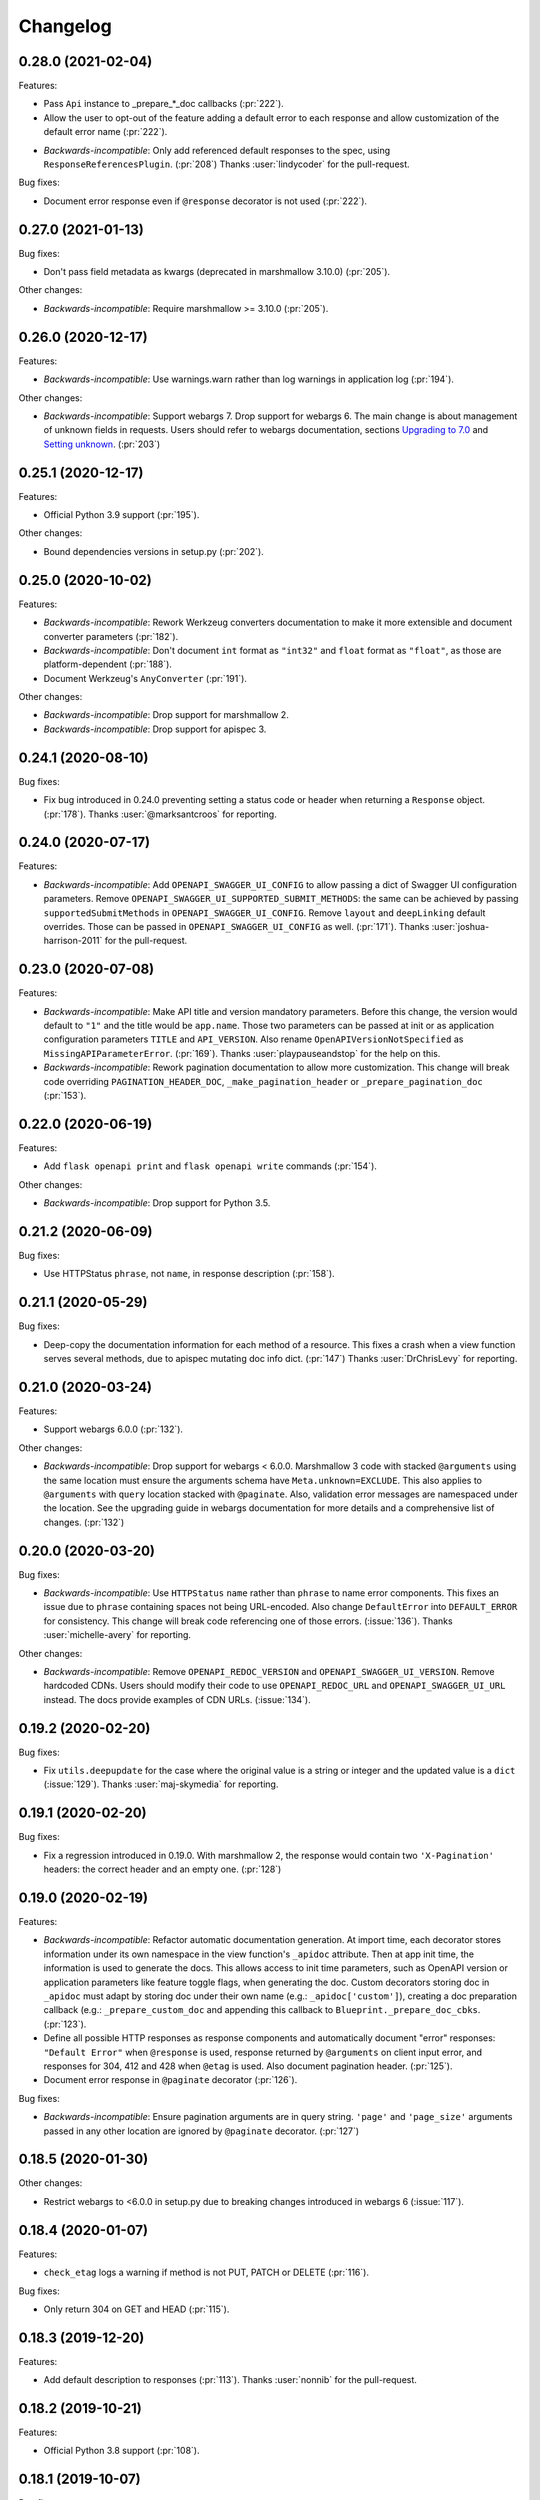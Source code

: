 Changelog
---------

0.28.0 (2021-02-04)
+++++++++++++++++++

Features:

* Pass ``Api`` instance to _prepare_*_doc callbacks (:pr:`222`).
* Allow the user to opt-out of the feature adding a default error to each
  response and allow customization of the default error name (:pr:`222`).
- *Backwards-incompatible*: Only add referenced default responses to the spec,
  using ``ResponseReferencesPlugin``. (:pr:`208`)
  Thanks :user:`lindycoder` for the pull-request.

Bug fixes:

* Document error response even if ``@response`` decorator is not used
  (:pr:`222`).

0.27.0 (2021-01-13)
+++++++++++++++++++

Bug fixes:

- Don't pass field metadata as kwargs (deprecated in marshmallow 3.10.0)
  (:pr:`205`).

Other changes:

- *Backwards-incompatible*: Require marshmallow >= 3.10.0 (:pr:`205`).

0.26.0 (2020-12-17)
+++++++++++++++++++

Features:

- *Backwards-incompatible*: Use warnings.warn rather than log warnings in
  application log (:pr:`194`).

Other changes:

- *Backwards-incompatible*: Support webargs 7. Drop support for webargs 6.
  The main change is about management of unknown fields in requests. Users
  should refer to webargs documentation, sections
  `Upgrading to 7.0 <https://webargs.readthedocs.io/en/latest/upgrading.html#upgrading-to-7-0>`_
  and
  `Setting unknown <https://webargs.readthedocs.io/en/latest/advanced.html#advanced-setting-unknown>`_.
  (:pr:`203`)

0.25.1 (2020-12-17)
+++++++++++++++++++

Features:

- Official Python 3.9 support (:pr:`195`).

Other changes:

- Bound dependencies versions in setup.py (:pr:`202`).

0.25.0 (2020-10-02)
+++++++++++++++++++

Features:

- *Backwards-incompatible*: Rework Werkzeug converters documentation to make
  it more extensible and document converter parameters (:pr:`182`).
- *Backwards-incompatible*: Don't document ``int`` format as ``"int32"`` and
  ``float`` format as ``"float"``, as those are platform-dependent (:pr:`188`).
- Document Werkzeug's ``AnyConverter`` (:pr:`191`).

Other changes:

- *Backwards-incompatible*: Drop support for marshmallow 2.
- *Backwards-incompatible*: Drop support for apispec 3.

0.24.1 (2020-08-10)
+++++++++++++++++++

Bug fixes:

- Fix bug introduced in 0.24.0 preventing setting a status code or header when
  returning a ``Response`` object. (:pr:`178`).
  Thanks :user:`@marksantcroos` for reporting.

0.24.0 (2020-07-17)
+++++++++++++++++++

Features:

- *Backwards-incompatible*: Add ``OPENAPI_SWAGGER_UI_CONFIG`` to allow passing
  a dict of Swagger UI configuration parameters. Remove
  ``OPENAPI_SWAGGER_UI_SUPPORTED_SUBMIT_METHODS``: the same can be achieved by
  passing ``supportedSubmitMethods`` in ``OPENAPI_SWAGGER_UI_CONFIG``. Remove
  ``layout`` and ``deepLinking`` default overrides. Those can be passed in
  ``OPENAPI_SWAGGER_UI_CONFIG`` as well. (:pr:`171`).
  Thanks :user:`joshua-harrison-2011` for the pull-request.

0.23.0 (2020-07-08)
+++++++++++++++++++

Features:

- *Backwards-incompatible*: Make API title and version mandatory parameters.
  Before this change, the version would default to ``"1"`` and the title would
  be ``app.name``. Those two parameters can be passed at init or as application
  configuration parameters ``TITLE`` and ``API_VERSION``. Also rename
  ``OpenAPIVersionNotSpecified`` as ``MissingAPIParameterError``. (:pr:`169`).
  Thanks :user:`playpauseandstop` for the help on this.

- *Backwards-incompatible*: Rework pagination documentation to allow more
  customization. This change will break code overriding
  ``PAGINATION_HEADER_DOC``, ``_make_pagination_header`` or
  ``_prepare_pagination_doc`` (:pr:`153`).

0.22.0 (2020-06-19)
+++++++++++++++++++

Features:

- Add ``flask openapi print`` and ``flask openapi write`` commands (:pr:`154`).

Other changes:

- *Backwards-incompatible*: Drop support for Python 3.5.

0.21.2 (2020-06-09)
+++++++++++++++++++

Bug fixes:

- Use HTTPStatus ``phrase``, not ``name``, in response description (:pr:`158`).

0.21.1 (2020-05-29)
+++++++++++++++++++

Bug fixes:

- Deep-copy the documentation information for each method of a resource. This
  fixes a crash when a view function serves several methods, due to apispec
  mutating doc info dict. (:pr:`147`)
  Thanks :user:`DrChrisLevy` for reporting.

0.21.0 (2020-03-24)
+++++++++++++++++++

Features:

- Support webargs 6.0.0 (:pr:`132`).

Other changes:

- *Backwards-incompatible*: Drop support for webargs < 6.0.0. Marshmallow 3
  code with stacked ``@arguments`` using the same location must ensure the
  arguments schema have ``Meta.unknown=EXCLUDE``. This also applies to
  ``@arguments`` with ``query`` location stacked with ``@paginate``. Also,
  validation error messages are namespaced under the location. See the
  upgrading guide in webargs documentation for more details and a comprehensive
  list of changes. (:pr:`132`)

0.20.0 (2020-03-20)
+++++++++++++++++++

Bug fixes:

- *Backwards-incompatible*: Use ``HTTPStatus`` ``name`` rather than ``phrase``
  to name error components. This fixes an issue due to ``phrase`` containing
  spaces not being URL-encoded. Also change ``DefaultError`` into
  ``DEFAULT_ERROR`` for consistency. This change will break code referencing
  one of those errors. (:issue:`136`).
  Thanks :user:`michelle-avery` for reporting.

Other changes:

- *Backwards-incompatible*: Remove ``OPENAPI_REDOC_VERSION`` and
  ``OPENAPI_SWAGGER_UI_VERSION``. Remove hardcoded CDNs. Users should modify
  their code to use ``OPENAPI_REDOC_URL`` and ``OPENAPI_SWAGGER_UI_URL``
  instead. The docs provide examples of CDN URLs. (:issue:`134`).

0.19.2 (2020-02-20)
+++++++++++++++++++

Bug fixes:

- Fix ``utils.deepupdate`` for the case where the original value is a string or
  integer and the updated value is a ``dict`` (:issue:`129`).
  Thanks :user:`maj-skymedia` for reporting.

0.19.1 (2020-02-20)
+++++++++++++++++++

Bug fixes:

- Fix a regression introduced in 0.19.0. With marshmallow 2, the response would
  contain two ``'X-Pagination'`` headers: the correct header and an empty one.
  (:pr:`128`)

0.19.0 (2020-02-19)
+++++++++++++++++++

Features:

- *Backwards-incompatible*: Refactor automatic documentation generation. At
  import time, each decorator stores information under its own namespace in
  the view function's ``_apidoc`` attribute. Then at app init time, the
  information is used to generate the docs. This allows access to init time
  parameters, such as OpenAPI version or application parameters like feature
  toggle flags, when generating the doc. Custom decorators storing doc in
  ``_apidoc`` must adapt by storing doc under their own name (e.g.:
  ``_apidoc['custom']``), creating a doc preparation callback (e.g.:
  ``_prepare_custom_doc`` and appending this callback to
  ``Blueprint._prepare_doc_cbks``. (:pr:`123`).

- Define all possible HTTP responses as response components and automatically
  document "error" responses: ``"Default Error"`` when ``@response`` is used,
  response returned by ``@arguments`` on client input error, and responses for
  304, 412 and 428 when ``@etag`` is used. Also document pagination header.
  (:pr:`125`).

- Document error response in ``@paginate`` decorator (:pr:`126`).

Bug fixes:

- *Backwards-incompatible*: Ensure pagination arguments are in query string.
  ``'page'`` and ``'page_size'`` arguments passed in any other location are
  ignored by ``@paginate`` decorator. (:pr:`127`)

0.18.5 (2020-01-30)
+++++++++++++++++++

Other changes:

- Restrict webargs to <6.0.0 in setup.py due to breaking changes introduced in
  webargs 6 (:issue:`117`).

0.18.4 (2020-01-07)
+++++++++++++++++++

Features:

- ``check_etag`` logs a warning if method is not PUT, PATCH or DELETE
  (:pr:`116`).

Bug fixes:

- Only return 304 on GET and HEAD (:pr:`115`).

0.18.3 (2019-12-20)
+++++++++++++++++++

Features:

- Add default description to responses (:pr:`113`).
  Thanks :user:`nonnib` for the pull-request.

0.18.2 (2019-10-21)
+++++++++++++++++++

Features:

- Official Python 3.8 support (:pr:`108`).

0.18.1 (2019-10-07)
+++++++++++++++++++

Bug fixes:

- Fix passing ``spec_kwargs`` in ``Api.__init__`` and ``app`` in
  ``Api.init_app`` (:issue:`103`).

0.18.0 (2019-09-22)
+++++++++++++++++++

Rename to `flask-smorest` (:issue:`42`).

0.17.0 (2019-09-19)
+++++++++++++++++++

Features:

- *Backwards-incompatible*: Only return status code and short name in error
  handler (:pr:`84`).
- *Backwards-incompatible*: Remove logging from error handler. Logging can be
  achieved in application code by overriding ``handle_http_exception``.
  Remove ``_prepare_error_response_content``. Response payload is computed in
  ``handle_http_exception``. (:pr:`85`)
- *Backwards-incompatible*: Remove ``InvalidLocationError``. The mapping from
  webargs locations to OAS locations is done in apispec and no exception is
  raised if an invalid location is passed. (:pr:`81`)
- Add ``content_type`` argument to ``Blueprint.arguments`` and provide
  reasonable default content type for ``form`` and ``files`` (:pr:`83`).
- Add ``description`` parameter to ``Blueprint.arguments`` to pass description
  for ``requestBody`` (:pr:`93`).
- Allow customization of docstring delimiter string (:issue:`49`).
- Support file uploads as `multipart/form-data` (:pr:`97`).

Bug fixes:

- Fix documentation of ``form`` and ``files`` arguments: use ``requestBody``
  in OAS3, document content type (:pr:`83`).

Other changes:

- *Backwards-incompatible*: Don't republish ``NestedQueryArgsParser`` anymore.
  This belongs to user code and can be copied from webargs doc (:pr:`94`).
- *Backwards-incompatible*: Bump minimum apispec version to 3.0.0.

0.16.1 (2019-07-15)
+++++++++++++++++++

Bug fixes:

- Fix detection of unhandled exceptions in error handler for Flask=>1.1.0
  (:pr:`82`).

Other changes:

- Bump minimum Flask version to 1.1.0. From this version on, uncaught
  exceptions are passed to the error handler as ``InternalServerError`` with
  the exception attached as ``original_exception`` attribute. (:pr:`82`)

0.16.0 (2019-06-20)
+++++++++++++++++++

Features:

- Add ``parameters`` argument to ``Blueprint.route`` to pass documentation for
  parameters that are shared by all operations of a path (:pr:`78`).

Other changes:

- *Backwards-incompatible*: Bump minimum apispec version to 2.0.0.
- *Backwards-incompatible*: Path parameters documentation passed in
  ``Blueprint.doc`` is no longer merged with automatic documentation. It should
  be passed in ``Blueprint.route`` instead.
- *Backwards-incompatible*: Remove ``Api.schema`` and ``Api.definition``.
  Those methods are useless since ``Schema`` components are automatically
  registered by apispec. Manual component registration is still possible using
  the internal apispec ``Components`` object. (:pr:`75`)

0.15.1 (2019-06-18)
+++++++++++++++++++

Bug fixes:

- marshmallow 3.0.0rc7 compatibility (:pr:`77`).

0.15.0 (2019-05-09)
+++++++++++++++++++

Features:

- Add parameters to pass examples and headers in ``Blueprint.response``
  decorator (:pr:`63`).
- Add parameters to pass examples for ``requestBody`` in OpenAPI v3 in
  ``Blueprint.arguments`` decorator (:pr:`68`).
- Support status codes expressed as ``HTTPStatus`` in ``Blueprint.response``
  decorator (:issue:`60`).
  Thanks :user:`Regzand` for reporting.

Other changes:

- Bump minimum apispec version to 1.3.2.
- Bump minimum werkzeug version to 0.15. With 0.14.x versions, `412` responses
  are returned with no content.
- *Backwards-incompatible*: When using ``Blueprint.doc`` decorator to provide
  additional documentation to the response described in the
  ``Blueprint.response`` decorator, the user must use the same format (``str``,
  ``int`` or ``HTTPStatus``) to express the status code in both decorators.
  This is a side-effect of (:issue:`60`). Now that headers and examples can
  be described in ``Blueprint.response``, this should not be a common use case.

0.14.1 (2019-04-18)
+++++++++++++++++++

Features:

- Official Python 3.7 support (:pr:`45`).
- Rename ``Api.definition`` as ``Api.schema``. Keep ``Api.definition`` as an
  alias to ``Api.schema`` for backward compatibility (:pr:`53`).

Bug fixes:

- Fix passing route with path parameter default value (:pr:`58`).
  Thanks :user:`zedrdave` for reporting.
- When no descrition is provided to ``Blueprint.response``, don't add an empty
  string as description in the docs.
- Fix returning a ``tuple`` subclass from a view function. Only raw ``tuple``
  instances are considered as Flask's (return value, status, headers).
  ``tuple`` subclasses are treated as ``list`` and can be paginated/dumped.
  Raw ``tuple`` return values should be cast to another type (e.g. ``list``)
  to be distinguished from (return value, status, headers) tuple. (:issue:`52`)
  Thanks :user:`asyncee` for reporting.

0.14.0 (2019-03-08)
+++++++++++++++++++

Features:

- Allow view functions decorated with ``response`` to return a ``Response``
  object or a tuple with status and/or headers (:pr:`40`).
- Allow view functions decorated with ``paginate`` to return a tuple with
  status and/or headers (:pr:`40`). The pagination header is now passed
  in the response tuple. Users relying on undocumented
  ``get_context()['headers']`` as a workaround to pass headers must update
  their code to pass headers in the response tuple as well.

Bug fixes:

- Fix ETag computation when headers contain a duplicate key.

0.13.1 (2019-02-13)
+++++++++++++++++++

Features:

- Register Werkzeug's ``UUIDConverter`` in ``Api`` so that ``uuid`` path
  parameters are correctly documented.

0.13.0 (2019-02-12)
+++++++++++++++++++

Features:

- Add ``flask_plugin`` and ``marshmallow_plugin`` spec kwargs to allow
  overriding base plugins.
- *Backwards-incompatible*: Rename ``plugins`` spec kwarg into
  ``extra_plugins``.
- *Backwards-incompatible*: Don't default to OpenAPI version 2.0. The version
  must now be specified, either as ``OPENAPI_VERSION`` app parameter or as
  ``openapi_version`` spec kwarg.
- Support apispec 1.0.0.

Other changes:

- *Backwards-incompatible*: Drop support for apispec 0.x.

0.12.0 (2018-12-02)
+++++++++++++++++++

Features:

- *Backwards-incompatible*: ``Api.register_converter`` doesn't register
  converter in Flask app anymore. It should be registered manually using
  ``app.url_map.converters['converter_name'] = Converter``.
- ``Api.definition``, ``Api.register_field`` and ``Api.register_converter`` can
  be called before app initialization. The information is buffered and passed
  to the internal ``APISpec`` object when it is created, in ``Api.init_app``.

0.11.2 (2018-11-28)
+++++++++++++++++++

Bug fixes:

- Fix typo in ``ErrorHandlerMixin._prepare_error_response_content``.

0.11.1 (2018-11-20)
+++++++++++++++++++

Features:

- The ``HTTP_METHODS`` list that defines the order of the methods in the spec
  is now a class attribute of ``Blueprint``. It can be overridden to enforce
  another order.

Bug fixes:

- Import ``Mapping`` from ``collections.abc`` rather than ``collections``. The
  latter is deprecated in Python 3.7 and will be removed in 3.8.
- Merge manual doc added with ``Blueprint.doc`` with automatic documentation
  after auto doc is prepared (i.e. adapted to OpenAPI version) (:issue:`19`).
  Thanks :user:`fbergroth` for reporting.
- Merge automatic path parameter documentation with existing manual doc rather
  than append as duplicate parameter (:issue:`23`).
  Thanks :user:`congenica-andrew` for reporting.
- Fix path parameter documentation structure when using OpenAPI v3.
- Document http status codes as strings, not integers.
- Fix use of Swagger UI config parameter ``OPENAPI_SWAGGER_UI_URL``.


Other changes:

- 100% test coverage !


0.11.0 (2018-11-09)
+++++++++++++++++++

Features:

- *Backwards-incompatible*: Rework of the ETag feature. It is now accesible
  using dedicated ``Blueprint.etag`` decorator. ``check_etag`` and ``set_etag``
  are methods of ``Blueprint`` and ``etag.INCLUDE_HEADERS`` is replaced with
  ``Blueprint.ETAG_INCLUDE_HEADERS``. It is enabled by default (only on views
  decorated with ``Blueprint.etag``) and disabled with ``ETAG_DISABLED``
  application configuration parameter. ``is_etag_enabled`` is now private.
  (:pr:`21`)
- *Backwards-incompatible*: The ``response`` decorator returns a ``Response``
  object rather than a (``Response`` object, status code) tuple. The status
  code is set in the ``Response`` object.
- Support apispec 1.0.0b5.

0.10.0 (2018-10-24)
+++++++++++++++++++

Features:

- *Backwards-incompatible*: Don't prefix all routes in the spec with
  ``APPLICATION_ROOT``. If using OpenAPI v2, set ``APPLICATION_ROOT`` as
  ``basePath``. If using OpenAPI v3, the user should specify ``servers``
  manually.
- *Backwards-incompatible*: In testing and debug modes, ``verify_check_etag``
  not only logs a warning but also raises ``CheckEtagNotCalledError`` if
  ``check_etag`` is not called in a resource that needs it.

0.9.2 (2018-10-16)
++++++++++++++++++

Features:

- ``Api.register_blueprint`` passes ``**options`` keyword parameters to
  ``app.register_blueprint`` to override ``Blueprint`` defaults. Thanks
  :user:`dryobates` for the suggestion.

0.9.1 (2018-10-11)
++++++++++++++++++

Features:

- Support apispec 1.0.0b3.

Bug fixes:

- Fix crash when serving documentation at root of application. Thanks
  :user:`fbergroth` for the suggestion.

0.9.0 (2018-10-01)
++++++++++++++++++

Features:

- *Backwards-incompatible*: When pagination parameters are out of range, the
  API does not return a `404` error anymore. It returns a `200` code with an
  empty list and pagination metadata (:pr:`10`).
- *Backwards-incompatible*: Remove dependency on python-dateutil. This is an
  optional marshmallow dependency. Whether it is needed to deserialize date,
  time, or datetime strings depends on the application.
- Rework internal features by using mixin classes. This makes the code cleaner
  and adds customization possibilities (:issue:`9`).
- *Backwards-incompatible*: ``DEFAULT_PAGINATION_PARAMETERS`` is a class
  attribute of ``Blueprint``.
- *Backwards-incompatible*: When no ``Page`` class is passed to ``pagination``,
  (i.e. when doing pagination in view function), the pagination parameters are
  passed as a ``PaginationParameters`` object. The item count must be passed by
  setting it as ``item_count`` attribute of the ``PaginationParameters``
  object. The ``set_item_count`` function is removed.
- The pagination header name can be configured by overriding
  ``PAGINATION_HEADER_FIELD_NAME`` class attribute of ``Blueprint``. If set to
  ``None``, no pagination header is added to the response.
- *Backwards-incompatible*: The ``paginate`` decorator doesn't use
  ``NestedQueryFlaskParser`` by default. It is renamed as
  ``NestedQueryArgsParser`` and it can be used by overriding
  ``Blueprint.ARGUMENTS_PARSER``.
- Default error handler is registered for generic ``HTTPException``. Other
  extensions may register other handlers for specific exceptions or codes
  (:pr:`12`).

Other changes:

- *Backwards-incompatible*: Drop Flask 0.x support. Flask>=1.0 is now required.

0.8.1 (2018-09-24)
++++++++++++++++++

Features:

- Add `page` (page number) to pagination metadata.
- Set `produces` and `consumes` root document attributes when using OpenAPI v2.

Bug fixes:

- Document body parameter correctly when using OpenAPI v3.

0.8.0 (2018-09-20)
++++++++++++++++++

Features:

- Add ``API_SPEC_OPTIONS`` app config parameter. Thanks :user:`xalioth` for the
  suggestion.
- *Backwards-incompatible*: ``Api`` accepts a ``spec_kargs`` parameter, passed
  as kwargs to the internal ``APISpec`` instance. ``spec_plugins`` is removed,
  plugins shall be passed as ``spec_kwargs={'plugins': [...]}``.
- *Backwards-incompatible*: Get `summary` and `description` from docstrings
  (:pr:`5`).
- Add support for marshmallow 3.0.0b13. 2.x and 3b are now supported.
- Add support for apispec 1.0.0b2. 0.x and 1b are now supported.

Bug fixes:

- Document response schema correctly when using OpenAPI 3 (:issue:`8`). Thanks
  :user:`ffarella` for reporting.

0.7.0 (2018-07-19)
++++++++++++++++++

Other changes:

- *Backwards-incompatible*: Remove ``_wrapper_class`` from ``Page``. Creating a
  custom pager is easier by just overriding ``Page`` methods.
- *Backwards-incompatible*: Let ``OPENAPI_SWAGGER_UI_SUPPORTED_SUBMIT_METHODS``
  default to "all methods" list.

0.6.1 (2018-06-29)
++++++++++++++++++

Bug fixes:

- Swagger UI integration: respect ``OPENAPI_SWAGGER_UI_URL`` configuration paramater.
- ``Api.register_field``: use ``APISpec.register_field`` rather than access ``self.spec.ma_plugin`` directly.

0.6.0 (2018-06-29)
++++++++++++++++++

Features:

- *Backwards-incompatible*: Use apispec 0.39.0 plugin class interface.
- *Backwards-incompatible*: Expose APISpec's ``register_field`` and ``register_converter methods`` from ``Api`` object. ``Api.register_converter`` signature is modified to make ``name`` parameter optional.
- Pass extra apispec plugins to internal APISpec instance.

Other changes:

- *Backwards-incompatible*: Drop official support for Python 3.4.

0.5.2 (2018-06-21)
++++++++++++++++++

Features:

- Pass OpenAPI version as ``OPENAPI_VERSION`` app config parameter.
- Add Swagger UI (3.x) integration.

0.5.1 (2018-06-18)
++++++++++++++++++

Features:

- ReDoc: Use unpkg CDN for 2.x version.

0.5.0 (2018-06-05)
++++++++++++++++++

Features:

- *Backwards-incompatible*: In ``Blueprint.route``, the endpoint name defaults to the function name with the case unchanged. Before this change, the name was lowercased.
- *Backwards-incompatible*: Pagination is now managed by dedicated ``Blueprint.paginate`` decorator.
- Add ``etag.INCLUDE_HEADERS`` to specify which headers to use for ETag computation (defaults to ``['X-Pagination']``).
- In ``verify_check_etag``, endpoint name is added to the warning message.

0.4.2 (2018-04-27)
++++++++++++++++++

Bug fixes:

- Pagination: don't crash if ``item_count`` is not set, just log a warning and set no pagination header.
- API spec: Fix leading/trailing slash issues in api-docs Blueprint. Fixes compatibility with Flask 1.0.

0.4.1 (2018-04-17)
++++++++++++++++++

Features:

- Allow multiple calls to ``Blueprint.arguments`` on a view function.
- Enforce order of fields in ``PaginationParametersSchema`` and ``PaginationMetadataSchema``.
- Minor improvements in test_examples.py.

0.4.0 (2018-04-05)
++++++++++++++++++

Features:

- *Backwards-incompatible*: The case of a parameter both in URL and in arguments Schema is now unsupported.
- *Backwards-incompatible*: By default, Schema parameter passed in ``Blueprint.arguments`` is documented as `required`.
- *Backwards-incompatible*: ``APISpec.register_field`` now uses apispec API. It must be passed a  ``(type, format)`` couple or an already registered ``Field`` class (this includes base marshmallow ``Fields``. When using ``(type, format)``, ``format`` doesn't default to ``None`` anymore.
- Preserve order when serving the spec file:
  - Fields are printed in declaration order if Schema.Meta.ordered is True
  - Methods in a method view are printed in this order: ['OPTIONS', 'HEAD', 'GET', 'POST', 'PUT', 'PATCH', 'DELETE']
  - Paths are added in declaration order

Bug fixes:

- Document response as array when using paginate_with.

0.3.0 (2018-03-02)
++++++++++++++++++

Features:

- Add leading and trailing ``/`` to OPENAPI_URL_PREFIX if missing.
- *Backwards-incompatible*: Change default URL path for OpenAPI JSON to ``'openapi.json'``.

Bug fixes:

- Fix OpenAPI docs URL paths.
- *Backwards-incompatible*: ``Blueprint.route(self, rule, **options)`` matches ``flask``'s ``Blueprint`` signature.

0.2.0 (2018-03-02)
++++++++++++++++++

Features:

- ``format`` parameter in ``register_converter`` and ``register_field`` is now optional and defaults to ``None``.
- APISpec inherits from original apispec.APISpec.
- *Backwards-incompatible*: The internal ``APISpec`` instance is now exposed as public attribute ``spec`` of ``Api``. ``register_converter`` and ``register_field`` are not proxied anymore by ``Api`` and must be called on ``spec``.
- *Backwards-incompatible*: ``Api.register_converter`` takes a ``name`` parameter and registers a converter in the ``Flask`` application as well as in its internal ``APISpec`` instance.
- *Backwards-incompatible*: ``Api.register_spec_plugin`` is removed. ``api.register_spec_plugin(...)`` shall be replaced with ``api.spec.setup_plugin(...)``.

0.1.1 (2018-02-16)
++++++++++++++++++

Bug fixes:

- Fix version number.

Support:

- Add dev-requirements.txt.

0.1.0 (2018-02-16)
++++++++++++++++++

First release.
